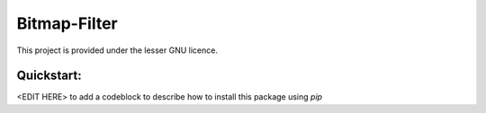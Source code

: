 Bitmap-Filter
=============
|license| This project is provided under the lesser GNU licence.

Quickstart:
-----------

<EDIT HERE> to add a codeblock to describe how to install this package using `pip`

.. |license| image:: GNU.svg
   :target: <COPYING.LESSER>


